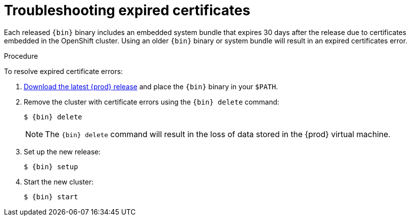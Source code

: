 [id="troubleshooting-expired-certificates_{context}"]
= Troubleshooting expired certificates

Each released `{bin}` binary includes an embedded system bundle that expires 30 days after the release due to certificates embedded in the OpenShift cluster.
Using an older `{bin}` binary or system bundle will result in an expired certificates error.

.Procedure

To resolve expired certificate errors:

. link:{crc-download-url}[Download the latest {prod} release] and place the `{bin}` binary in your `$PATH`.

. Remove the cluster with certificate errors using the [command]`{bin} delete` command:
+
[subs="+quotes,attributes"]
----
$ {bin} delete
----
+
[NOTE]
====
The [command]`{bin} delete` command will result in the loss of data stored in the {prod} virtual machine.
====

. Set up the new release:
+
[subs="+quotes,attributes"]
----
$ {bin} setup
----

. Start the new cluster:
+
[subs="+quotes,attributes"]
----
$ {bin} start
----
